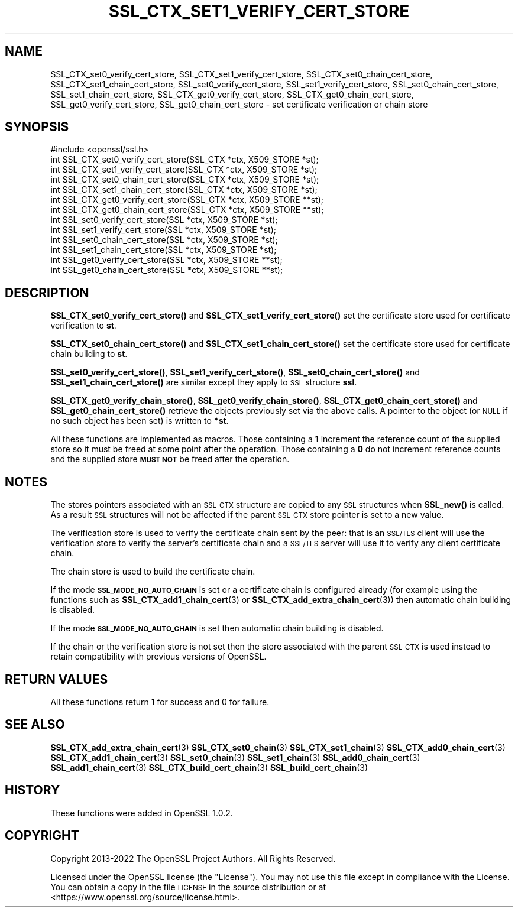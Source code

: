 .\" Automatically generated by Pod::Man 4.11 (Pod::Simple 3.35)
.\"
.\" Standard preamble:
.\" ========================================================================
.de Sp \" Vertical space (when we can't use .PP)
.if t .sp .5v
.if n .sp
..
.de Vb \" Begin verbatim text
.ft CW
.nf
.ne \\$1
..
.de Ve \" End verbatim text
.ft R
.fi
..
.\" Set up some character translations and predefined strings.  \*(-- will
.\" give an unbreakable dash, \*(PI will give pi, \*(L" will give a left
.\" double quote, and \*(R" will give a right double quote.  \*(C+ will
.\" give a nicer C++.  Capital omega is used to do unbreakable dashes and
.\" therefore won't be available.  \*(C` and \*(C' expand to `' in nroff,
.\" nothing in troff, for use with C<>.
.tr \(*W-
.ds C+ C\v'-.1v'\h'-1p'\s-2+\h'-1p'+\s0\v'.1v'\h'-1p'
.ie n \{\
.    ds -- \(*W-
.    ds PI pi
.    if (\n(.H=4u)&(1m=24u) .ds -- \(*W\h'-12u'\(*W\h'-12u'-\" diablo 10 pitch
.    if (\n(.H=4u)&(1m=20u) .ds -- \(*W\h'-12u'\(*W\h'-8u'-\"  diablo 12 pitch
.    ds L" ""
.    ds R" ""
.    ds C` ""
.    ds C' ""
'br\}
.el\{\
.    ds -- \|\(em\|
.    ds PI \(*p
.    ds L" ``
.    ds R" ''
.    ds C`
.    ds C'
'br\}
.\"
.\" Escape single quotes in literal strings from groff's Unicode transform.
.ie \n(.g .ds Aq \(aq
.el       .ds Aq '
.\"
.\" If the F register is >0, we'll generate index entries on stderr for
.\" titles (.TH), headers (.SH), subsections (.SS), items (.Ip), and index
.\" entries marked with X<> in POD.  Of course, you'll have to process the
.\" output yourself in some meaningful fashion.
.\"
.\" Avoid warning from groff about undefined register 'F'.
.de IX
..
.nr rF 0
.if \n(.g .if rF .nr rF 1
.if (\n(rF:(\n(.g==0)) \{\
.    if \nF \{\
.        de IX
.        tm Index:\\$1\t\\n%\t"\\$2"
..
.        if !\nF==2 \{\
.            nr % 0
.            nr F 2
.        \}
.    \}
.\}
.rr rF
.\"
.\" Accent mark definitions (@(#)ms.acc 1.5 88/02/08 SMI; from UCB 4.2).
.\" Fear.  Run.  Save yourself.  No user-serviceable parts.
.    \" fudge factors for nroff and troff
.if n \{\
.    ds #H 0
.    ds #V .8m
.    ds #F .3m
.    ds #[ \f1
.    ds #] \fP
.\}
.if t \{\
.    ds #H ((1u-(\\\\n(.fu%2u))*.13m)
.    ds #V .6m
.    ds #F 0
.    ds #[ \&
.    ds #] \&
.\}
.    \" simple accents for nroff and troff
.if n \{\
.    ds ' \&
.    ds ` \&
.    ds ^ \&
.    ds , \&
.    ds ~ ~
.    ds /
.\}
.if t \{\
.    ds ' \\k:\h'-(\\n(.wu*8/10-\*(#H)'\'\h"|\\n:u"
.    ds ` \\k:\h'-(\\n(.wu*8/10-\*(#H)'\`\h'|\\n:u'
.    ds ^ \\k:\h'-(\\n(.wu*10/11-\*(#H)'^\h'|\\n:u'
.    ds , \\k:\h'-(\\n(.wu*8/10)',\h'|\\n:u'
.    ds ~ \\k:\h'-(\\n(.wu-\*(#H-.1m)'~\h'|\\n:u'
.    ds / \\k:\h'-(\\n(.wu*8/10-\*(#H)'\z\(sl\h'|\\n:u'
.\}
.    \" troff and (daisy-wheel) nroff accents
.ds : \\k:\h'-(\\n(.wu*8/10-\*(#H+.1m+\*(#F)'\v'-\*(#V'\z.\h'.2m+\*(#F'.\h'|\\n:u'\v'\*(#V'
.ds 8 \h'\*(#H'\(*b\h'-\*(#H'
.ds o \\k:\h'-(\\n(.wu+\w'\(de'u-\*(#H)/2u'\v'-.3n'\*(#[\z\(de\v'.3n'\h'|\\n:u'\*(#]
.ds d- \h'\*(#H'\(pd\h'-\w'~'u'\v'-.25m'\f2\(hy\fP\v'.25m'\h'-\*(#H'
.ds D- D\\k:\h'-\w'D'u'\v'-.11m'\z\(hy\v'.11m'\h'|\\n:u'
.ds th \*(#[\v'.3m'\s+1I\s-1\v'-.3m'\h'-(\w'I'u*2/3)'\s-1o\s+1\*(#]
.ds Th \*(#[\s+2I\s-2\h'-\w'I'u*3/5'\v'-.3m'o\v'.3m'\*(#]
.ds ae a\h'-(\w'a'u*4/10)'e
.ds Ae A\h'-(\w'A'u*4/10)'E
.    \" corrections for vroff
.if v .ds ~ \\k:\h'-(\\n(.wu*9/10-\*(#H)'\s-2\u~\d\s+2\h'|\\n:u'
.if v .ds ^ \\k:\h'-(\\n(.wu*10/11-\*(#H)'\v'-.4m'^\v'.4m'\h'|\\n:u'
.    \" for low resolution devices (crt and lpr)
.if \n(.H>23 .if \n(.V>19 \
\{\
.    ds : e
.    ds 8 ss
.    ds o a
.    ds d- d\h'-1'\(ga
.    ds D- D\h'-1'\(hy
.    ds th \o'bp'
.    ds Th \o'LP'
.    ds ae ae
.    ds Ae AE
.\}
.rm #[ #] #H #V #F C
.\" ========================================================================
.\"
.IX Title "SSL_CTX_SET1_VERIFY_CERT_STORE 3"
.TH SSL_CTX_SET1_VERIFY_CERT_STORE 3 "2023-02-07" "1.1.1t" "OpenSSL"
.\" For nroff, turn off justification.  Always turn off hyphenation; it makes
.\" way too many mistakes in technical documents.
.if n .ad l
.nh
.SH "NAME"
SSL_CTX_set0_verify_cert_store, SSL_CTX_set1_verify_cert_store, SSL_CTX_set0_chain_cert_store, SSL_CTX_set1_chain_cert_store, SSL_set0_verify_cert_store, SSL_set1_verify_cert_store, SSL_set0_chain_cert_store, SSL_set1_chain_cert_store, SSL_CTX_get0_verify_cert_store, SSL_CTX_get0_chain_cert_store, SSL_get0_verify_cert_store, SSL_get0_chain_cert_store \- set certificate verification or chain store
.SH "SYNOPSIS"
.IX Header "SYNOPSIS"
.Vb 1
\& #include <openssl/ssl.h>
\&
\& int SSL_CTX_set0_verify_cert_store(SSL_CTX *ctx, X509_STORE *st);
\& int SSL_CTX_set1_verify_cert_store(SSL_CTX *ctx, X509_STORE *st);
\& int SSL_CTX_set0_chain_cert_store(SSL_CTX *ctx, X509_STORE *st);
\& int SSL_CTX_set1_chain_cert_store(SSL_CTX *ctx, X509_STORE *st);
\& int SSL_CTX_get0_verify_cert_store(SSL_CTX *ctx, X509_STORE **st);
\& int SSL_CTX_get0_chain_cert_store(SSL_CTX *ctx, X509_STORE **st);
\&
\& int SSL_set0_verify_cert_store(SSL *ctx, X509_STORE *st);
\& int SSL_set1_verify_cert_store(SSL *ctx, X509_STORE *st);
\& int SSL_set0_chain_cert_store(SSL *ctx, X509_STORE *st);
\& int SSL_set1_chain_cert_store(SSL *ctx, X509_STORE *st);
\& int SSL_get0_verify_cert_store(SSL *ctx, X509_STORE **st);
\& int SSL_get0_chain_cert_store(SSL *ctx, X509_STORE **st);
.Ve
.SH "DESCRIPTION"
.IX Header "DESCRIPTION"
\&\fBSSL_CTX_set0_verify_cert_store()\fR and \fBSSL_CTX_set1_verify_cert_store()\fR
set the certificate store used for certificate verification to \fBst\fR.
.PP
\&\fBSSL_CTX_set0_chain_cert_store()\fR and \fBSSL_CTX_set1_chain_cert_store()\fR
set the certificate store used for certificate chain building to \fBst\fR.
.PP
\&\fBSSL_set0_verify_cert_store()\fR, \fBSSL_set1_verify_cert_store()\fR,
\&\fBSSL_set0_chain_cert_store()\fR and \fBSSL_set1_chain_cert_store()\fR are similar
except they apply to \s-1SSL\s0 structure \fBssl\fR.
.PP
\&\fBSSL_CTX_get0_verify_chain_store()\fR, \fBSSL_get0_verify_chain_store()\fR,
\&\fBSSL_CTX_get0_chain_cert_store()\fR and \fBSSL_get0_chain_cert_store()\fR retrieve the
objects previously set via the above calls. A pointer to the object (or \s-1NULL\s0 if
no such object has been set) is written to \fB*st\fR.
.PP
All these functions are implemented as macros. Those containing a \fB1\fR
increment the reference count of the supplied store so it must
be freed at some point after the operation. Those containing a \fB0\fR do
not increment reference counts and the supplied store \fB\s-1MUST NOT\s0\fR be freed
after the operation.
.SH "NOTES"
.IX Header "NOTES"
The stores pointers associated with an \s-1SSL_CTX\s0 structure are copied to any \s-1SSL\s0
structures when \fBSSL_new()\fR is called. As a result \s-1SSL\s0 structures will not be
affected if the parent \s-1SSL_CTX\s0 store pointer is set to a new value.
.PP
The verification store is used to verify the certificate chain sent by the
peer: that is an \s-1SSL/TLS\s0 client will use the verification store to verify
the server's certificate chain and a \s-1SSL/TLS\s0 server will use it to verify
any client certificate chain.
.PP
The chain store is used to build the certificate chain.
.PP
If the mode \fB\s-1SSL_MODE_NO_AUTO_CHAIN\s0\fR is set or a certificate chain is
configured already (for example using the functions such as
\&\fBSSL_CTX_add1_chain_cert\fR\|(3) or
\&\fBSSL_CTX_add_extra_chain_cert\fR\|(3)) then
automatic chain building is disabled.
.PP
If the mode \fB\s-1SSL_MODE_NO_AUTO_CHAIN\s0\fR is set then automatic chain building
is disabled.
.PP
If the chain or the verification store is not set then the store associated
with the parent \s-1SSL_CTX\s0 is used instead to retain compatibility with previous
versions of OpenSSL.
.SH "RETURN VALUES"
.IX Header "RETURN VALUES"
All these functions return 1 for success and 0 for failure.
.SH "SEE ALSO"
.IX Header "SEE ALSO"
\&\fBSSL_CTX_add_extra_chain_cert\fR\|(3)
\&\fBSSL_CTX_set0_chain\fR\|(3)
\&\fBSSL_CTX_set1_chain\fR\|(3)
\&\fBSSL_CTX_add0_chain_cert\fR\|(3)
\&\fBSSL_CTX_add1_chain_cert\fR\|(3)
\&\fBSSL_set0_chain\fR\|(3)
\&\fBSSL_set1_chain\fR\|(3)
\&\fBSSL_add0_chain_cert\fR\|(3)
\&\fBSSL_add1_chain_cert\fR\|(3)
\&\fBSSL_CTX_build_cert_chain\fR\|(3)
\&\fBSSL_build_cert_chain\fR\|(3)
.SH "HISTORY"
.IX Header "HISTORY"
These functions were added in OpenSSL 1.0.2.
.SH "COPYRIGHT"
.IX Header "COPYRIGHT"
Copyright 2013\-2022 The OpenSSL Project Authors. All Rights Reserved.
.PP
Licensed under the OpenSSL license (the \*(L"License\*(R").  You may not use
this file except in compliance with the License.  You can obtain a copy
in the file \s-1LICENSE\s0 in the source distribution or at
<https://www.openssl.org/source/license.html>.

